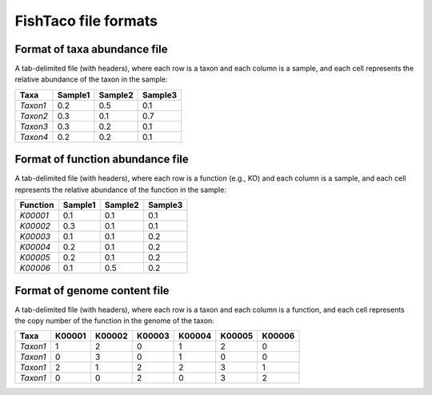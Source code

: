 FishTaco file formats
=====================


Format of taxa abundance file
-----------------------------

A tab-delimited file (with headers), where each row is a taxon and each column is a sample,
and each cell represents the relative abundance of the taxon in the sample:

========  ======== ======== ========
  Taxa    Sample1  Sample2  Sample3
========  ======== ======== ========
*Taxon1*    0.2    0.5      0.1
*Taxon2*    0.3    0.1      0.7
*Taxon3*    0.3    0.2      0.1
*Taxon4*    0.2    0.2      0.1
========  ======== ======== ========

Format of function abundance file
---------------------------------

A tab-delimited file (with headers), where each row is a function (e.g., KO) and each column is a sample,
and each cell represents the relative abundance of the function in the sample:

========  ======== ======== ========
Function  Sample1  Sample2  Sample3
========  ======== ======== ========
*K00001*    0.1    0.1      0.1
*K00002*    0.3    0.1      0.1
*K00003*    0.1    0.1      0.2
*K00004*    0.2    0.1      0.2
*K00005*    0.2    0.1      0.2
*K00006*    0.1    0.5      0.2
========  ======== ======== ========

Format of genome content file
-----------------------------

A tab-delimited file (with headers), where each row is a taxon and each column is a function,
and each cell represents the copy number of the function in the genome of the taxon:

========  ======== ======== ======== ======== ======== ========
Taxa       K00001   K00002  K00003    K00004    K00005  K00006
========  ======== ======== ======== ======== ======== ========
*Taxon1*    1       2           0        1       2          0
*Taxon1*    0       3           0        1       0          0
*Taxon1*    2       1           2        2       3          1
*Taxon1*    0       0           2        0       3          2
========  ======== ======== ======== ======== ======== ========


